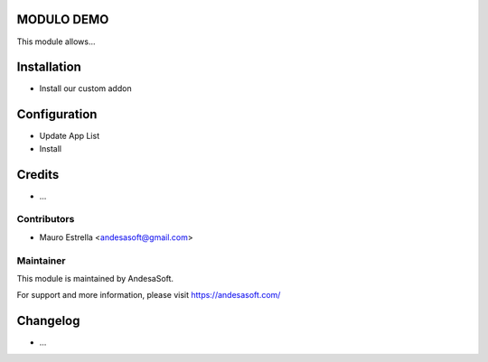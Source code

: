 .. image:: https://andesasoft.com/web/image/res.company/1/logo
   :alt: License: AndesaSoft Copyright 2020
   :width: 400px
   :target: https://andesasoft.com/
   
MODULO DEMO
========================

This module allows...

Installation
============
- Install our custom addon

Configuration
============

* Update App List

* Install

Credits
=======

* ...

Contributors
------------
* Mauro Estrella <andesasoft@gmail.com>

Maintainer
----------
.. image:: https://andesasoft.com/web/image/res.company/1/logo
   :alt: AndesaSoft
   :width: 400px
   :target: https://andesasoft.com/

This module is maintained by AndesaSoft.

For support and more information, please visit https://andesasoft.com/

Changelog
=========

* ...
